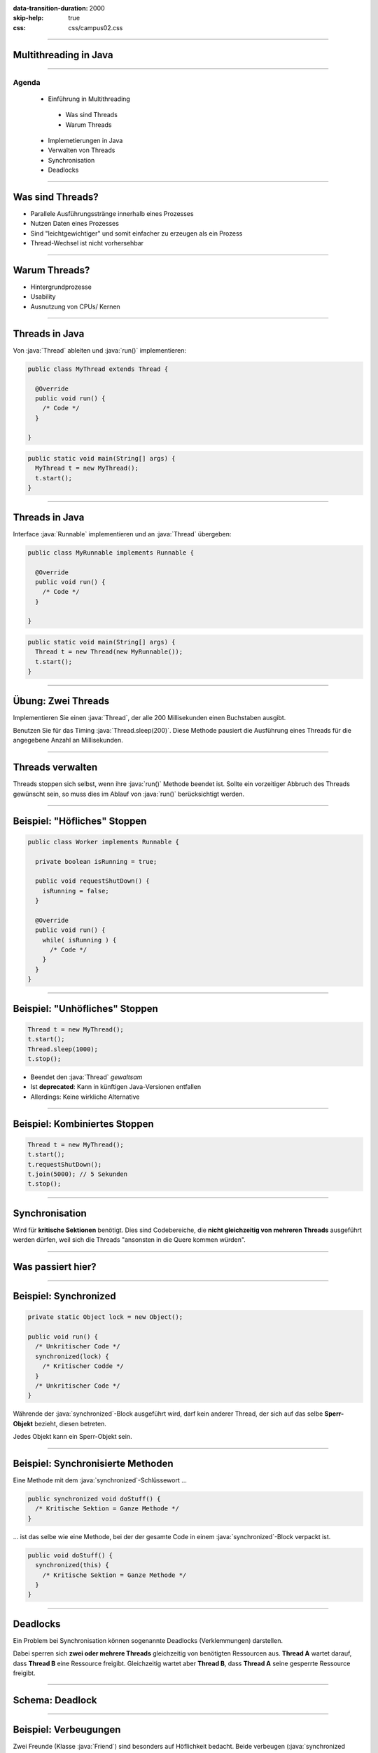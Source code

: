 :data-transition-duration: 2000
:skip-help: true
:css: css/campus02.css

.. title: Multithreading in Java

.. role:: java(code)
   :language: java

----

Multithreading in Java
======================


----

Agenda
------

 * Einführung in Multithreading

  * Was sind Threads
  * Warum Threads

 * Implemetierungen in Java
 * Verwalten von Threads
 * Synchronisation
 * Deadlocks

----

Was sind Threads?
=================

* Parallele Ausführungsstränge innerhalb eines Prozesses
* Nutzen Daten eines Prozesses
* Sind "leichtgewichtiger" und somit einfacher zu erzeugen als ein Prozess
* Thread-Wechsel ist nicht vorhersehbar

----

Warum Threads?
==============

* Hintergrundprozesse
* Usability
* Ausnutzung von CPUs/ Kernen

----

Threads in Java
===============

Von :java:`Thread` ableiten und :java:`run()` implementieren:

.. code:: java

  public class MyThread extends Thread {

    @Override
    public void run() {
      /* Code */
    }

  }

.. code:: java

  public static void main(String[] args) {
    MyThread t = new MyThread();
    t.start();
  }

----

Threads in Java
===============

Interface :java:`Runnable` implementieren und an :java:`Thread` übergeben:

.. code:: java

  public class MyRunnable implements Runnable {

    @Override
    public void run() {
      /* Code */
    }

  }

.. code:: java

  public static void main(String[] args) {
    Thread t = new Thread(new MyRunnable());
    t.start();
  }

----

Übung: Zwei Threads
===================

Implementieren Sie einen :java:`Thread`, der alle 200 Millisekunden einen
Buchstaben ausgibt.

Benutzen Sie für das Timing :java:`Thread.sleep(200)`. Diese Methode pausiert
die Ausführung eines Threads für die angegebene Anzahl an Millisekunden.

----

Threads verwalten
=================

Threads stoppen sich selbst, wenn ihre :java:`run()` Methode beendet ist. Sollte
ein vorzeitiger Abbruch des Threads gewünscht sein, so muss dies im Ablauf von
:java:`run()` berücksichtigt werden.

----

Beispiel: "Höfliches" Stoppen
=============================

.. code:: java

  public class Worker implements Runnable {

    private boolean isRunning = true;

    public void requestShutDown() {
      isRunning = false;
    }

    @Override
    public void run() {
      while( isRunning ) {
        /* Code */
      }
    }
  }

----

Beispiel: "Unhöfliches" Stoppen
===============================

.. code:: java

  Thread t = new MyThread();
  t.start();
  Thread.sleep(1000);
  t.stop();

* Beendet den :java:`Thread` *gewaltsam*
* Ist **deprecated**: Kann in künftigen Java-Versionen entfallen
* Allerdings: Keine wirkliche Alternative

----

Beispiel: Kombiniertes Stoppen
==============================

.. code:: java

  Thread t = new MyThread();
  t.start();
  t.requestShutDown();
  t.join(5000); // 5 Sekunden
  t.stop();

----

Synchronisation
===============

Wird für **kritische Sektionen** benötigt. Dies sind Codebereiche, die **nicht
gleichzeitig von mehreren Threads** ausgeführt werden dürfen, weil sich die
Threads "ansonsten in die Quere kommen würden".

----

Was passiert hier?
==================

.. figure:: figures/threads-parallel-problem.svg
   :alt: Probleme beim parallelen Lesen/Schreiben mit Threads

----

Beispiel: Synchronized
======================

.. code:: java

  private static Object lock = new Object();

  public void run() {
    /* Unkritischer Code */
    synchronized(lock) {
      /* Kritischer Codde */
    }
    /* Unkritischer Code */
  }

Währende der :java:`synchronized`-Block ausgeführt wird, darf kein anderer
Thread, der sich auf das selbe **Sperr-Objekt** bezieht, diesen betreten.

Jedes Objekt kann ein Sperr-Objekt sein.

----

Beispiel: Synchronisierte Methoden
==================================

Eine Methode mit dem :java:`synchronized`-Schlüssewort ...

.. code:: java

  public synchronized void doStuff() {
    /* Kritische Sektion = Ganze Methode */
  }

... ist das selbe wie eine Methode, bei der der gesamte Code in einem
:java:`synchronized`-Block verpackt ist.

.. code:: java

  public void doStuff() {
    synchronized(this) {
      /* Kritische Sektion = Ganze Methode */
    }
  }

----

Deadlocks
=========

Ein Problem bei Synchronisation können sogenannte Deadlocks (Verklemmungen) darstellen.

Dabei sperren sich **zwei oder mehrere Threads** gleichzeitig von benötigten
Ressourcen aus. **Thread A** wartet darauf, dass **Thread B** eine Ressource
freigibt. Gleichzeitig wartet aber **Thread B**, dass **Thread A** seine
gesperrte Ressource freigibt.

----

Schema: Deadlock
================

.. figure:: figures/threads-deadlock.svg
   :alt: Deadlock zwischen zwei Threads

----

Beispiel: Verbeugungen
======================

Zwei Freunde (Klasse :java:`Friend`) sind besonders auf Höflichkeit bedacht.
Beide verbeugen (:java:`synchronized bow()`) sich dem Anderen gegenüber und
dieser erwiedert (:java:`synchronized bowBack()`) die Verbeugung.

Implementieren Sie die Klasse :java:`Friend` und ihre Methoden als
:java:`Runnable`. Lassen Sie zwei Threads mit diesen Klassen laufen und
beobachten Sie ihr Verhalten.
